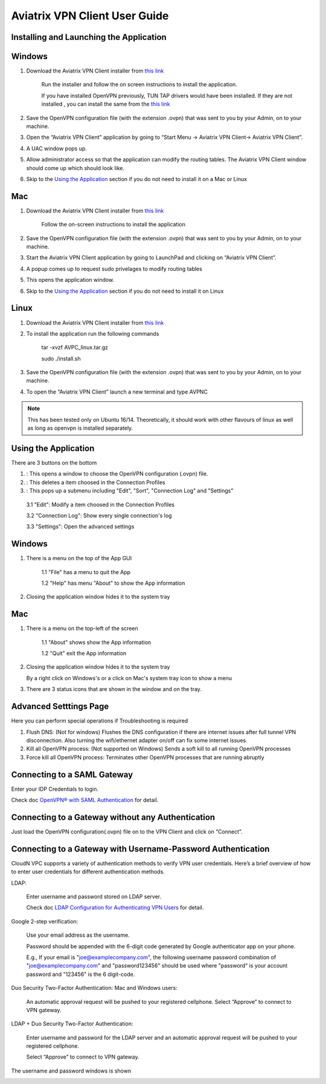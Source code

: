 .. meta::
   :description: Aviatrix VPN Client Guide
   :keywords: SAML, openvpn, SSL VPN, remote user vpn, SAML client. Openvpn with SAML

.. |win| image:: AVPNC_img/Win.png

.. |mac| image:: AVPNC_img/Mac.png

.. |lux| image:: AVPNC_img/Linux.png

.. |bsd| image:: AVPNC_img/BSD.png

.. |Client| image:: AVPNC_img/Client.png
   :width: 400

.. |LDAPAuth| image:: AVPNC_img/LDAPAuth.png
   :height: 200

.. |MacBottomBar| image:: AVPNC_img/MacBottomBar.png
   :height: 30

.. |MacClientLocation| image:: AVPNC_img/MacClientLocation.png
   :height: 50

.. |MacClientLocation2| image:: AVPNC_img/MacClientLocation2.png
   :width: 400

.. |MacCrendential| image:: AVPNC_img/MacCrendential.png
   :width: 300

.. |ProgressIcon| image:: AVPNC_img/ProgressIcon.png
   :width: 400

.. |SamlAuth| image:: AVPNC_img/SamlAuth.png
   :width: 300

.. |Settings| image:: AVPNC_img/Settings.png
   :width: 400

.. |TrayMenu| image:: AVPNC_img/TrayMenu.png
   :width: 150

.. |WinBottomBar| image:: AVPNC_img/WinBottomBar.png
   :height: 40

.. |WinClientLocation| image:: AVPNC_img/WinClientLocation.png
   :height: 400

.. |WinClientPopup| image:: AVPNC_img/WinClientPopup.png
   :width: 400

.. |WinClientStartUp| image:: AVPNC_img/WinClientStartUp.png
   :width: 400

.. |minus| image:: AVPNC_img/minus.png
   :height: 16

.. |add| image:: AVPNC_img/add.png
   :height: 16

.. |3dots| image:: AVPNC_img/3dots.png
   :height: 16

==============================
Aviatrix VPN Client User Guide
==============================

****************************************
Installing and Launching the Application
****************************************

*************
Windows |win|
*************

1. Download the Aviatrix VPN Client installer from `this link <https://s3-us-west-2.amazonaws.com/aviatrix-download/AviatrixVPNClient/AVPNC_win_x64.exe>`__

    Run the installer and follow the on screen instructions to install the application.

    If you have installed OpenVPN previously, TUN TAP drivers would have been installed. If they are not installed , you can install the same from the `this link <https://s3-us-west-2.amazonaws.com/aviatrix-download/AviatrixVPNClient/tap-windows-9.21.2.exe>`__

2. Save the OpenVPN configuration file (with the extension .ovpn) that was sent to you by your Admin, on to your machine.

3. Open the “Aviatrix VPN Client” application by going to “Start Menu -> Aviatrix VPN Client-> Aviatrix VPN Client”.

   |WinClientLocation|

4. A UAC window pops up.

   |WinClientPopup|

5. Allow administrator access so that the application can modify the routing tables. The Aviatrix VPN Client window should come up which should look like.

   |WinClientStartUp|

6. Skip to the `Using the Application <#using-the-application>`__ section if you do not need to install it on a Mac or Linux

*********
Mac |mac|
*********

1. Download the Aviatrix VPN Client installer from `this link <https://s3-us-west-2.amazonaws.com/aviatrix-download/AviatrixVPNClient/AVPNC_mac.pkg>`__

    Follow the on-screen instructions to install the application

2. Save the OpenVPN configuration file (with the extension .ovpn) that was sent to you by your Admin, on to your machine.

3. Start the Aviatrix VPN Client application by going to LaunchPad and clicking on “Aviatrix VPN Client”.

   |MacClientLocation| 
   
   |MacClientLocation2|

4. A popup comes up to request sudo privelages to modify routing tables

   |MacCrendential|

5. This opens the application window.

6. Skip to the `Using the Application <#using-the-application>`__ section if you do not need to install it on Linux

***********
Linux |lux|
***********

1. Download the Aviatrix VPN Client installer from `this link <https://s3-us-west-2.amazonaws.com/aviatrix-download/AviatrixVPNClient/AVPNC_linux.tar.gz>`__

2. To install the application run the following commands

    tar -xvzf AVPC_linux.tar.gz

    sudo ./install.sh

3. Save the OpenVPN configuration file (with the extension .ovpn) that was sent to you by your Admin, on to your machine.

4. To open the “Aviatrix VPN Client” launch a new terminal and type AVPNC

.. note::

   This has been tested only on Ubuntu 16/14. Theoretically, it should work with other flavours of linux as well as long as openvpn is installed separately.

.. _using_the_application:

*********************
Using the Application
*********************

There are 3 buttons on the bottom


1. |add| : This opens a window to choose the OpenVPN configuration (.ovpn) file.


2. |minus| : This deletes a item choosed in the Connection Profiles


3. |3dots| : This pops up a submenu including "Edit", "Sort", "Connection Log" and "Settings"


  3.1 "Edit": Modify a item choosed in the Connection Profiles

  3.2 "Connection Log": Show every single connection's log

  3.3 "Settings": Open the advanced settings

*************
Windows |win|
*************

1. There is a menu on the top of the App GUI

    1.1 "File" has a menu to quit the App

    1.2 "Help" has menu "About" to show the App information

2. Closing the application window hides it to the system tray

   |WinBottomBar|

*********
Mac |mac|
*********

1. There is a menu on the top-left of the screen

    1.1 "About" shows show the App information

    1.2 "Quit" exit the App information

2. Closing the application window hides it to the system tray

   |MacBottomBar|

   By a right click on Windows's or a click on Mac's system tray icon to show a menu

   |TrayMenu|

3. There are 3 status icons that are shown in the window and on the tray.

   |ProgressIcon|


***********************
Advanced Setttings Page
***********************

|Settings|

Here you can perform special operations if Troubleshooting is required

1. Flush DNS: (Not for windows) Flushes the DNS configuration if there are internet issues after full tunnel VPN disconnection. Also turning the wifi/ethernet adapter on/off can fix some internet issues.

2. Kill all OpenVPN process: (Not supported on Windows) Sends a soft kill to all running OpenVPN processes

3. Force kill all OpenVPN process: Terminates other OpenVPN processes that are running abruptly


****************************
Connecting to a SAML Gateway
****************************

Enter your IDP Credentials to login.

Check doc `OpenVPN® with SAML Authentication <https://docs.aviatrix.com/HowTos/VPN_SAML.html>`__ for detail.

**************************************************
Connecting to a Gateway without any Authentication
**************************************************

Just load the OpenVPN configuration(.ovpn) file on to the VPN Client and click on “Connect”.

*************************************************************
Connecting to a Gateway with Username-Password Authentication
*************************************************************

CloudN VPC supports a variety of authentication methods to verify VPN user credentials. Here’s a brief overview of how to enter user credentials for different authentication methods.

LDAP:

  Enter username and password stored on LDAP server.
  
  Check doc `LDAP Configuration for Authenticating VPN Users <https://docs.aviatrix.com/HowTos/VPNUsers_LDAP.html>`__ for detail.

Google 2-step verification:

  Use your email address as the username.

  Password should be appended with the 6-digit code generated by Google authenticator app on your phone.

  E.g., If your email is "joe@examplecompany.com", the following username password combination of "joe@examplecompany.com" and "password123456" should be used where "password" is your account password and "123456" is the 6 digit-code.

Duo Security Two-Factor Authentication: Mac and Windows users:

  An automatic approval request will be pushed to your registered cellphone. Select “Approve” to connect to VPN gateway.

LDAP + Duo Security Two-Factor Authentication:

  Enter username and password for the LDAP server and an automatic approval request will be pushed to your registered cellphone.

  Select “Approve” to connect to VPN gateway.

The username and password windows is shown

|LDAPAuth|

